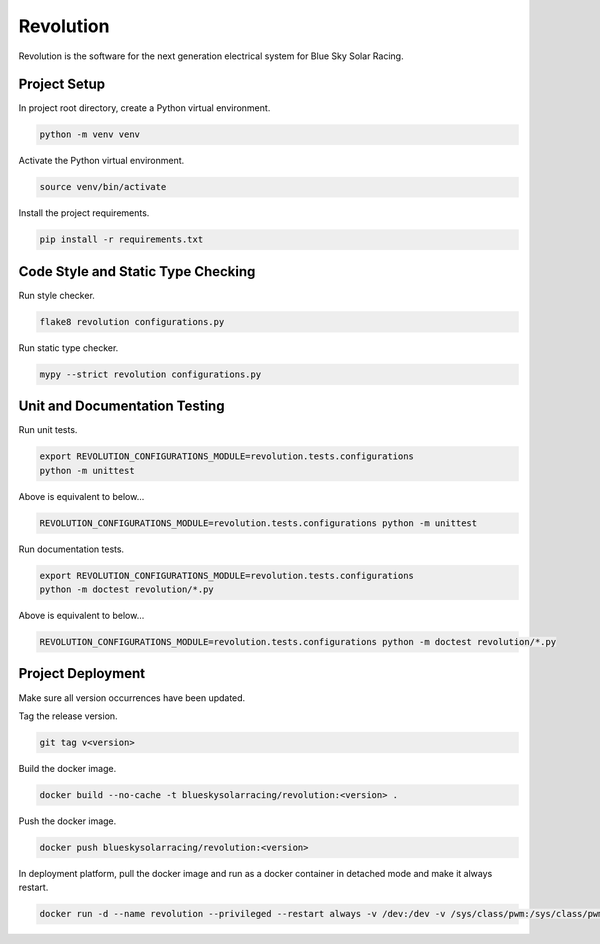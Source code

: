 ==========
Revolution
==========

Revolution is the software for the next generation electrical system for Blue Sky Solar Racing.

Project Setup
=============

In project root directory, create a Python virtual environment.

.. code-block:: sh

   python -m venv venv

Activate the Python virtual environment.

.. code-block:: sh

   source venv/bin/activate

Install the project requirements.

.. code-block:: sh

   pip install -r requirements.txt

Code Style and Static Type Checking
===================================

Run style checker.

.. code-block:: sh

   flake8 revolution configurations.py

Run static type checker.

.. code-block:: sh

   mypy --strict revolution configurations.py

Unit and Documentation Testing
==============================

Run unit tests.

.. code-block:: sh

   export REVOLUTION_CONFIGURATIONS_MODULE=revolution.tests.configurations
   python -m unittest

Above is equivalent to below...

.. code-block:: sh

   REVOLUTION_CONFIGURATIONS_MODULE=revolution.tests.configurations python -m unittest

Run documentation tests.

.. code-block:: sh

   export REVOLUTION_CONFIGURATIONS_MODULE=revolution.tests.configurations
   python -m doctest revolution/*.py

Above is equivalent to below...

.. code-block:: sh

   REVOLUTION_CONFIGURATIONS_MODULE=revolution.tests.configurations python -m doctest revolution/*.py

Project Deployment
==================

Make sure all version occurrences have been updated.

Tag the release version.

.. code-block:: sh

   git tag v<version>

Build the docker image.

.. code-block:: sh

   docker build --no-cache -t blueskysolarracing/revolution:<version> .

Push the docker image.

.. code-block:: sh

   docker push blueskysolarracing/revolution:<version>

In deployment platform, pull the docker image and run as a docker container in detached mode and make it always restart.

.. code-block:: sh

   docker run -d --name revolution --privileged --restart always -v /dev:/dev -v /sys/class/pwm:/sys/class/pwm blueskysolarracing/revolution:<version>

